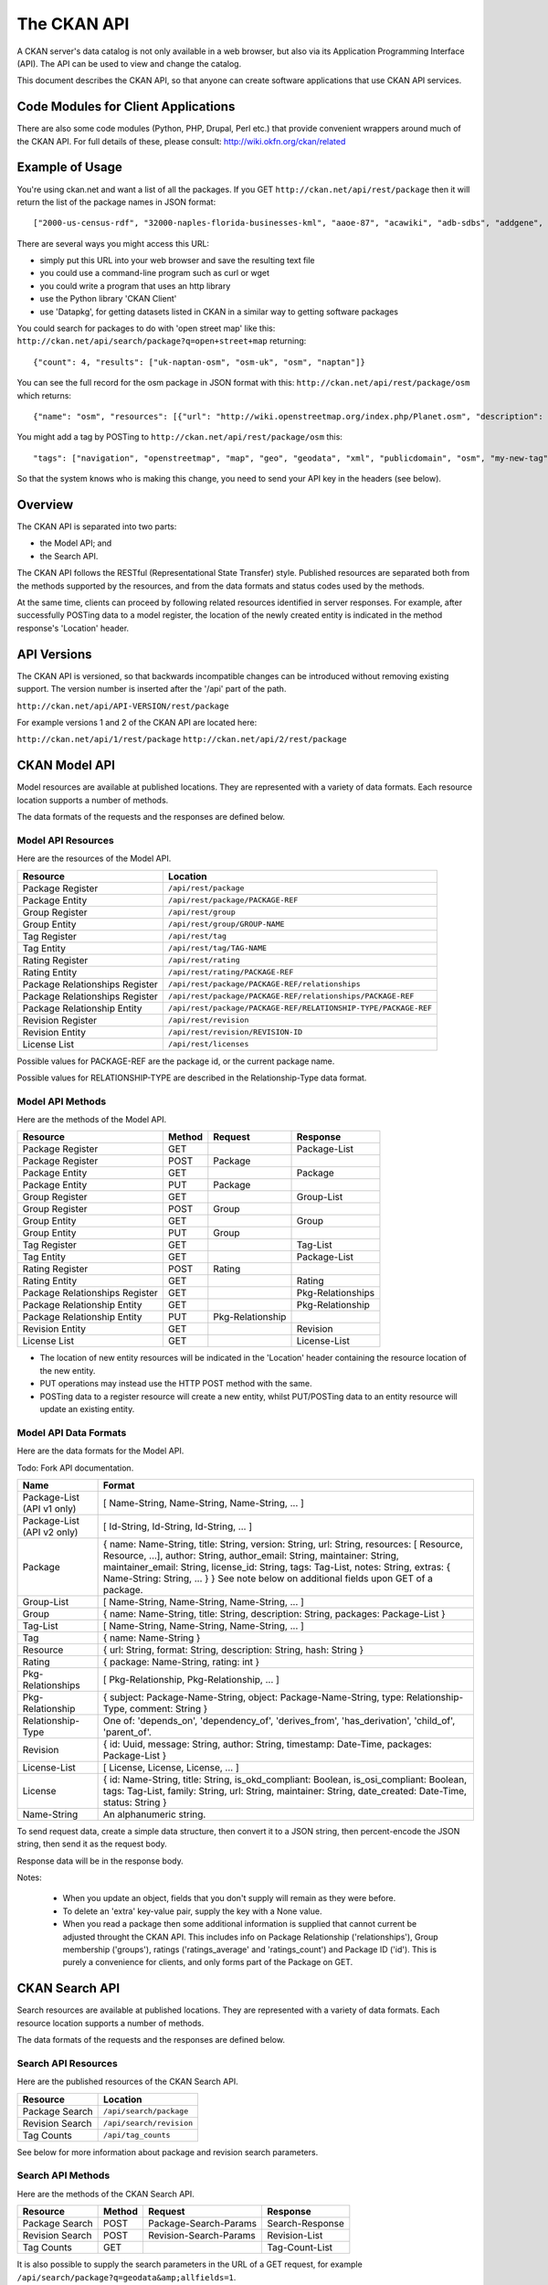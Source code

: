 ============
The CKAN API
============


A CKAN server's data catalog is not only available in a web browser, but also
via its Application Programming Interface (API). The API can be used to view
and change the catalog.

This document describes the CKAN API, so that anyone can create software
applications that use CKAN API services.


Code Modules for Client Applications
====================================

There are also some code modules (Python, PHP, Drupal, Perl etc.) that provide 
convenient wrappers around much of the CKAN API. For full details of these, 
please consult: http://wiki.okfn.org/ckan/related


Example of Usage
================

You're using ckan.net and want a list of all the packages. If you GET
``http://ckan.net/api/rest/package`` then it will return the list of the package
names in JSON format::

["2000-us-census-rdf", "32000-naples-florida-businesses-kml", "aaoe-87", "acawiki", "adb-sdbs", "addgene", "advances-in-dental-research", ... ]

There are several ways you might access this URL:

* simply put this URL into your web browser and save the resulting text file

* you could use a command-line program such as curl or wget

* you could write a program that uses an http library

* use the Python library 'CKAN Client'

* use 'Datapkg', for getting datasets listed in CKAN in a similar way to getting software packages

You could search for packages to do with 'open street map' like this: ``http://ckan.net/api/search/package?q=open+street+map`` returning::

{"count": 4, "results": ["uk-naptan-osm", "osm-uk", "osm", "naptan"]}

You can see the full record for the osm package in JSON format with this: ``http://ckan.net/api/rest/package/osm`` which returns::

{"name": "osm", "resources": [{"url": "http://wiki.openstreetmap.org/index.php/Planet.osm", "description": "All data", "format": ""}], "tags": ["navigation", "openstreetmap", "map", "geo", "geodata", "xml", "publicdomain", "osm"] ... }

You might add a tag by POSTing to ``http://ckan.net/api/rest/package/osm`` this::

"tags": ["navigation", "openstreetmap", "map", "geo", "geodata", "xml", "publicdomain", "osm", "my-new-tag"]

So that the system knows who is making this change, you need to send your API key in the headers (see below).


Overview
========

The CKAN API is separated into two parts:

* the Model API; and
* the Search API.

The CKAN API follows the RESTful (Representational State Transfer) style.
Published resources are separated both from the methods supported by the
resources, and from the data formats and status codes used by the methods.

At the same time, clients can proceed by following related resources
identified in server responses. For example, after successfully POSTing data
to a model register, the location of the newly created entity is indicated in
the method response's 'Location' header.

API Versions
============

The CKAN API is versioned, so that backwards incompatible changes can be
introduced without removing existing support. The version number is inserted
after the '/api' part of the path.

``http://ckan.net/api/API-VERSION/rest/package``

For example versions 1 and 2 of the CKAN API are located here:

``http://ckan.net/api/1/rest/package``
``http://ckan.net/api/2/rest/package``


CKAN Model API
==============

Model resources are available at published locations. They are represented with
a variety of data formats. Each resource location supports a number of methods.

The data formats of the requests and the responses are defined below.


Model API Resources
-------------------

Here are the resources of the Model API.

+--------------------------------+-------------------------------------------------------------------+
| Resource                       | Location                                                          |
+================================+===================================================================+
| Package Register               | ``/api/rest/package``                                             |
+--------------------------------+-------------------------------------------------------------------+
| Package Entity                 | ``/api/rest/package/PACKAGE-REF``                                 |
+--------------------------------+-------------------------------------------------------------------+
| Group Register                 | ``/api/rest/group``                                               |
+--------------------------------+-------------------------------------------------------------------+
| Group Entity                   | ``/api/rest/group/GROUP-NAME``                                    |
+--------------------------------+-------------------------------------------------------------------+
| Tag Register                   | ``/api/rest/tag``                                                 |
+--------------------------------+-------------------------------------------------------------------+
| Tag Entity                     | ``/api/rest/tag/TAG-NAME``                                        |
+--------------------------------+-------------------------------------------------------------------+
| Rating Register                | ``/api/rest/rating``                                              |
+--------------------------------+-------------------------------------------------------------------+
| Rating Entity                  | ``/api/rest/rating/PACKAGE-REF``                                  |
+--------------------------------+-------------------------------------------------------------------+
| Package Relationships Register | ``/api/rest/package/PACKAGE-REF/relationships``                   |
+--------------------------------+-------------------------------------------------------------------+
| Package Relationships Register | ``/api/rest/package/PACKAGE-REF/relationships/PACKAGE-REF``       |
+--------------------------------+-------------------------------------------------------------------+
| Package Relationship Entity    | ``/api/rest/package/PACKAGE-REF/RELATIONSHIP-TYPE/PACKAGE-REF``   |
+--------------------------------+-------------------------------------------------------------------+
| Revision Register              | ``/api/rest/revision``                                            |
+--------------------------------+-------------------------------------------------------------------+
| Revision Entity                | ``/api/rest/revision/REVISION-ID``                                |
+--------------------------------+-------------------------------------------------------------------+
| License List                   | ``/api/rest/licenses``                                            |
+--------------------------------+-------------------------------------------------------------------+

Possible values for PACKAGE-REF are the package id, or the current package name.

Possible values for RELATIONSHIP-TYPE are described in the Relationship-Type data format.


Model API Methods
-----------------

Here are the methods of the Model API.

+-------------------------------+--------+------------------+-------------------+
| Resource                      | Method | Request          | Response          |
+===============================+========+==================+===================+ 
| Package Register              | GET    |                  | Package-List      | 
+-------------------------------+--------+------------------+-------------------+
| Package Register              | POST   | Package          |                   | 
+-------------------------------+--------+------------------+-------------------+
| Package Entity                | GET    |                  | Package           | 
+-------------------------------+--------+------------------+-------------------+
| Package Entity                | PUT    | Package          |                   | 
+-------------------------------+--------+------------------+-------------------+
| Group Register                | GET    |                  | Group-List        | 
+-------------------------------+--------+------------------+-------------------+
| Group Register                | POST   | Group            |                   | 
+-------------------------------+--------+------------------+-------------------+
| Group Entity                  | GET    |                  | Group             | 
+-------------------------------+--------+------------------+-------------------+
| Group Entity                  | PUT    | Group            |                   | 
+-------------------------------+--------+------------------+-------------------+
| Tag Register                  | GET    |                  | Tag-List          |  
+-------------------------------+--------+------------------+-------------------+
| Tag Entity                    | GET    |                  | Package-List      | 
+-------------------------------+--------+------------------+-------------------+
| Rating Register               | POST   | Rating           |                   | 
+-------------------------------+--------+------------------+-------------------+
| Rating Entity                 | GET    |                  | Rating            | 
+-------------------------------+--------+------------------+-------------------+
| Package Relationships Register| GET    |                  | Pkg-Relationships | 
+-------------------------------+--------+------------------+-------------------+
| Package Relationship Entity   | GET    |                  | Pkg-Relationship  |
+-------------------------------+--------+------------------+-------------------+
| Package Relationship Entity   | PUT    | Pkg-Relationship |                   | 
+-------------------------------+--------+------------------+-------------------+
| Revision Entity               | GET    |                  | Revision          | 
+-------------------------------+--------+------------------+-------------------+
| License List                  | GET    |                  | License-List      | 
+-------------------------------+--------+------------------+-------------------+

* The location of new entity resources will be indicated in the 'Location' header containing the resource location of the new entity.

* PUT operations may instead use the HTTP POST method with the same.

* POSTing data to a register resource will create a new entity, whilst PUT/POSTing data to an entity resource will update an existing entity.



Model API Data Formats
----------------------

Here are the data formats for the Model API.

Todo: Fork API documentation.

+-----------------+------------------------------------------------------------+
| Name            | Format                                                     |
+=================+============================================================+
| Package-List    | [ Name-String, Name-String, Name-String, ... ]             |
| (API v1 only)   |                                                            |
+-----------------+------------------------------------------------------------+
| Package-List    | [ Id-String, Id-String, Id-String, ... ]                   |
| (API v2 only)   |                                                            |
+-----------------+------------------------------------------------------------+
| Package         | { name: Name-String, title: String, version: String,       |
|                 | url: String, resources: [ Resource, Resource, ...],        |
|                 | author: String, author_email: String,                      |
|                 | maintainer: String, maintainer_email: String,              |
|                 | license_id: String, tags: Tag-List, notes: String,         |
|                 | extras: { Name-String: String, ... } }                     |
|                 | See note below on additional fields upon GET of a package. |
+-----------------+------------------------------------------------------------+
| Group-List      | [ Name-String, Name-String, Name-String, ... ]             | 
+-----------------+------------------------------------------------------------+
| Group           | { name: Name-String, title: String, description: String,   | 
|                 | packages: Package-List }                                   |
+-----------------+------------------------------------------------------------+
| Tag-List        | [ Name-String, Name-String, Name-String, ... ]             |
+-----------------+------------------------------------------------------------+
| Tag             | { name: Name-String }                                      |
+-----------------+------------------------------------------------------------+
| Resource        | { url: String, format: String, description: String,        |
|                 | hash: String }                                             |
+-----------------+------------------------------------------------------------+
| Rating          | { package: Name-String, rating: int }                      |
+-----------------+------------------------------------------------------------+
|Pkg-Relationships| [ Pkg-Relationship, Pkg-Relationship, ... ]                |
+-----------------+------------------------------------------------------------+
| Pkg-Relationship| { subject: Package-Name-String,                            |
|                 | object: Package-Name-String, type: Relationship-Type,      |
|                 | comment: String }                                          |
+-----------------+------------------------------------------------------------+
|Relationship-Type| One of: 'depends_on', 'dependency_of',                     |
|                 | 'derives_from', 'has_derivation',                          |
|                 | 'child_of', 'parent_of'.                                   |
+-----------------+------------------------------------------------------------+
| Revision        | { id: Uuid, message: String, author: String,               |
|                 | timestamp: Date-Time, packages: Package-List }             |
+-----------------+------------------------------------------------------------+
| License-List    | [ License, License, License, ... ]                         |
+-----------------+------------------------------------------------------------+
| License         | { id: Name-String, title: String, is_okd_compliant:        |
|                 | Boolean, is_osi_compliant: Boolean, tags: Tag-List,        |
|                 | family: String, url: String, maintainer: String,           |
|                 | date_created: Date-Time, status: String }                  |
+-----------------+------------------------------------------------------------+
| Name-String     | An alphanumeric string.                                    |
+-----------------+------------------------------------------------------------+

To send request data, create a simple data structure, then convert it to a JSON string, then percent-encode the JSON string, then send it as the request body.

Response data will be in the response body.

Notes:

 * When you update an object, fields that you don't supply will remain as they were before.

 * To delete an 'extra' key-value pair, supply the key with a None value.

 * When you read a package then some additional information is supplied that cannot current be adjusted throught the CKAN API. This includes info on Package Relationship ('relationships'), Group membership ('groups'), ratings ('ratings_average' and 'ratings_count') and Package ID ('id'). This is purely a convenience for clients, and only forms part of the Package on GET.


CKAN Search API
===============

Search resources are available at published locations. They are represented with
a variety of data formats. Each resource location supports a number of methods.

The data formats of the requests and the responses are defined below.


Search API Resources
--------------------

Here are the published resources of the CKAN Search API.

+---------------------------+--------------------------+
| Resource                  | Location                 |
+===========================+==========================+
| Package Search            | ``/api/search/package``  |
+---------------------------+--------------------------+
| Revision Search           | ``/api/search/revision`` |
+---------------------------+--------------------------+
| Tag Counts                | ``/api/tag_counts``      |
+---------------------------+--------------------------+

See below for more information about package and revision search parameters.


Search API Methods
------------------

Here are the methods of the CKAN Search API.

+-------------------------------+--------+------------------------+-------------------+
| Resource                      | Method | Request                | Response          |
+===============================+========+========================+===================+ 
| Package Search                | POST   | Package-Search-Params  | Search-Response   | 
+-------------------------------+--------+------------------------+-------------------+
| Revision Search               | POST   | Revision-Search-Params | Revision-List     | 
+-------------------------------+--------+------------------------+-------------------+
| Tag Counts                    | GET    |                        | Tag-Count-List    | 
+-------------------------------+--------+------------------------+-------------------+

It is also possible to supply the search parameters in the URL of a GET request, 
for example ``/api/search/package?q=geodata&amp;allfields=1``.


Search API Data Formats
-----------------------

Here are the data formats for the Search API.

+-----------------------+------------------------------------------------------------+
| Name                  | Format                                                     |
+=======================+============================================================+
| Package-Search-Params | { Param-Key: Param-Value, Param-Key: Param-Value, ... }    |
| Revision-Search-Params| See below for full details of search parameters across the | 
|                       | various domain objects.                                    |
+-----------------------+------------------------------------------------------------+
| Search-Response       | { count: Count-int, results: [Package, Package, ... ] }    |
+-----------------------+------------------------------------------------------------+
| Revision-List         | [ Revision-Id, Revision-Id, Revision-Id, ... ]             |
|                       | NB: Ordered with youngest revision first                   |
+-----------------------+------------------------------------------------------------+
| Tag-Count-List        | [ [Name-String, Integer], [Name-String, Integer], ... ]    |
+-----------------------+------------------------------------------------------------+

The ``Package`` and ``Revision`` data formats are as defined in the CKAN Model API.


Package Search Parameters
~~~~~~~~~~~~~~~~~~~~~~~~~

+-----------------------+---------------+----------------------------------+----------------------------------+
| Param-Key             | Param-Value   | Example                          |  Notes                           |
+=======================+===============+==================================+==================================+
| q                     | Search-String || q=geodata                       | Criteria to search the package   |
|                       |               || q=government+sweden             | fields for. URL-encoded search   |
|                       |               || q=%22drug%20abuse%22            | text. (You can also concatenate  |
|                       |               |                                  | words with a '+' symbol in a     |
|                       |               |                                  | URL.) Search results must contain|
|                       |               |                                  | all the specified words.         |
+-----------------------+---------------+----------------------------------+----------------------------------+
| qjson                 | JSON encoded  | ['q':'geodata']                  | All search parameters can be     |
|                       | options       |                                  | json-encoded and supplied to this|
|                       |               |                                  | parameter as a more flexible     |
|                       |               |                                  | alternative in GET requests.     |
+-----------------------+---------------+----------------------------------+----------------------------------+
|title,                 | Search-String | title=uk&amp;tags=health+census  | Search a particular a field. Note|
|tags, notes, groups,   |               |                                  | that the latter fields mentioned |
|author, maintainer,    |               |                                  | here are in the 'extra' fields.  |
|update_frequency,      |               |                                  |                                  |
|geographic_granularity,|               |                                  |                                  |
|geographic_coverage,   |               |                                  |                                  |
|temporal_granularity,  |               |                                  |                                  |
|temporal_coverage,     |               |                                  |                                  |
|national_statistic,    |               |                                  |                                  |
|categories,            |               |                                  |                                  |
|precision,             |               |                                  |                                  |
|department, agency,    |               |                                  |                                  |
|external_reference     |               |                                  |                                  |
+-----------------------+---------------+----------------------------------+----------------------------------+
| order_by              | field-name    | order_by=name                    | Specify either rank or the field |
|                       | (default=rank)|                                  | to sort the results by           |
+-----------------------+---------------+----------------------------------+----------------------------------+
| offset, limit         | result-int    | offset=40&amp;limit=20           | Pagination options. Offset is the|
|                       | (defaults:    |                                  | number of the first result and   |
|                       | offset=0,     |                                  | limit is the number of results to|
|                       | limit=20)     |                                  | return.                          |
+-----------------------+---------------+----------------------------------+----------------------------------+
| all_fields            | 0 (default)   | all_fields=1                     | Each matching search result is   |
|                       | or 1          |                                  | given as either a package name   |
|                       |               |                                  | (0) or the full package record   |
|                       |               |                                  | (1).                             |
+-----------------------+---------------+----------------------------------+----------------------------------+
| filter_by_openness    | 0 (default)   | filter_by_openness=1             | Filters results by ones which are|
|                       | or 1          |                                  | open.                            |
+-----------------------+---------------+----------------------------------+----------------------------------+
|filter_by_downloadbable| 0 (default)   | filter_by_downloadable=1         | Filters results by ones which    |
|                       | or 1          |                                  | have at least one resource URL.  |
+-----------------------+---------------+----------------------------------+----------------------------------+


Revision Search Parameters
~~~~~~~~~~~~~~~~~~~~~~~~~~

+-----------------------+---------------+-----------------------------------------------------+----------------------------------+
| Param-Key             | Param-Value   | Example                                             |  Notes                           |
+=======================+===============+=====================================================+==================================+ 
| since_time            | Date-Time     | since_time=2010-05-05T19:42:45.854533               | The time can be less precisely   |
|                       |               |                                                     | stated (e.g 2010-05-05).         |
+-----------------------+---------------+-----------------------------------------------------+----------------------------------+
| since_id              | Uuid          | since_id=6c9f32ef-1f93-4b2f-891b-fd01924ebe08       | The stated id will not be        |
|                       |               |                                                     | included in the results.         |
+-----------------------+---------------+-----------------------------------------------------+----------------------------------+


CKAN API Status Codes
=====================

Standard HTTP status codes are used to signal method outcomes.

===== =====
Code  Name
===== =====
200   OK                 
301   Moved Permanently  
400   Bad Request     
403   Not Authorized     
404   Not Found          
409   Conflict (e.g. name already exists)
500   Service Error           
===== =====


CKAN API Keys
=============

You will need to supply an API Key for certain requests to the CKAN API:

* For any action which makes a change to a resource (i.e. all POST methods on register resources, and PUT/POST methods on entity resources).

* If the particular resource's authorization set-up is not open to 
  visitors for the action.

To obtain your API key:

1. Log-in to the particular CKAN website: /user/login

2. The user page has a link to the API Key: /user/apikey

The key should be passed in the API request header:

====================== =====
Header                 Example value
====================== =====
HTTP_AUTHORIZATION     fde34a3c-b716-4c39-8dc4-881ba115c6d4
====================== =====

If requests that are required to be authorized are not sent with a currently 
valid Authorization header, or the user associated with the key is not 
authorized for the operation, then the requested operation will not be carried
out and the CKAN API will respond with status code 403.


